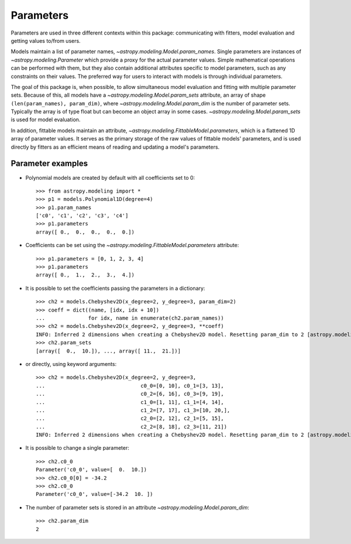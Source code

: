 **********
Parameters
**********

Parameters are used in three different contexts within this package:
communicating with fitters, model evaluation and getting values to/from users.

Models maintain a list of parameter names,
`~astropy.modeling.Model.param_names`.  Single parameters are instances of
`~astropy.modeling.Parameter` which provide a proxy for the actual
parameter values.  Simple mathematical operations can be performed with them,
but they also contain additional attributes specific to model parameters, such
as any constraints on their values. The preferred way for users to interact
with models is through individual parameters.

The goal of this package is, when possible, to allow simultaneous model
evaluation and fitting with multiple parameter sets. Because of this, all
models have a `~astropy.modeling.Model.param_sets` attribute, an array of
shape ``(len(param_names), param_dim)``, where
`~astropy.modeling.Model.param_dim` is the number of parameter sets.
Typically the array is of type float but can become an object array in some
cases. `~astropy.modeling.Model.param_sets` is used for model evaluation.

In addition, fittable models maintain an attribute,
`~astropy.modeling.FittableModel.parameters`, which is a flattened 1D
array of parameter values. It serves as the primary storage of the raw values
of fittable models' parameters, and is used directly by fitters as an efficient
means of reading and updating a model's parameters.


Parameter examples
------------------

- Polynomial models are created by default with all coefficients set to 0::

    >>> from astropy.modeling import *
    >>> p1 = models.Polynomial1D(degree=4)
    >>> p1.param_names
    ['c0', 'c1', 'c2', 'c3', 'c4']
    >>> p1.parameters
    array([ 0.,  0.,  0.,  0.,  0.])

- Coefficients can be set using the
  `~astropy.modeling.FittableModel.parameters` attribute::

    >>> p1.parameters = [0, 1, 2, 3, 4]
    >>> p1.parameters
    array([ 0.,  1.,  2.,  3.,  4.])

- It is possible to set the coefficients passing the parameters in a
  dictionary::

    >>> ch2 = models.Chebyshev2D(x_degree=2, y_degree=3, param_dim=2)
    >>> coeff = dict((name, [idx, idx + 10])
    ...              for idx, name in enumerate(ch2.param_names))
    >>> ch2 = models.Chebyshev2D(x_degree=2, y_degree=3, **coeff)
    INFO: Inferred 2 dimensions when creating a Chebyshev2D model. Resetting param_dim to 2 [astropy.modeling.polynomial] 
    >>> ch2.param_sets
    [array([  0.,  10.]), ..., array([ 11.,  21.])]

- or directly, using keyword arguments::

    >>> ch2 = models.Chebyshev2D(x_degree=2, y_degree=3,
    ...                               c0_0=[0, 10], c0_1=[3, 13],
    ...                               c0_2=[6, 16], c0_3=[9, 19],
    ...                               c1_0=[1, 11], c1_1=[4, 14],
    ...                               c1_2=[7, 17], c1_3=[10, 20,],
    ...                               c2_0=[2, 12], c2_1=[5, 15],
    ...                               c2_2=[8, 18], c2_3=[11, 21])
    INFO: Inferred 2 dimensions when creating a Chebyshev2D model. Resetting param_dim to 2 [astropy.modeling.polynomial]

- It is possible to change a single parameter::

    >>> ch2.c0_0
    Parameter('c0_0', value=[  0.  10.])
    >>> ch2.c0_0[0] = -34.2
    >>> ch2.c0_0
    Parameter('c0_0', value=[-34.2  10. ])

- The number of parameter sets is stored in an attribute
  `~astropy.modeling.Model.param_dim`::

    >>> ch2.param_dim
    2
